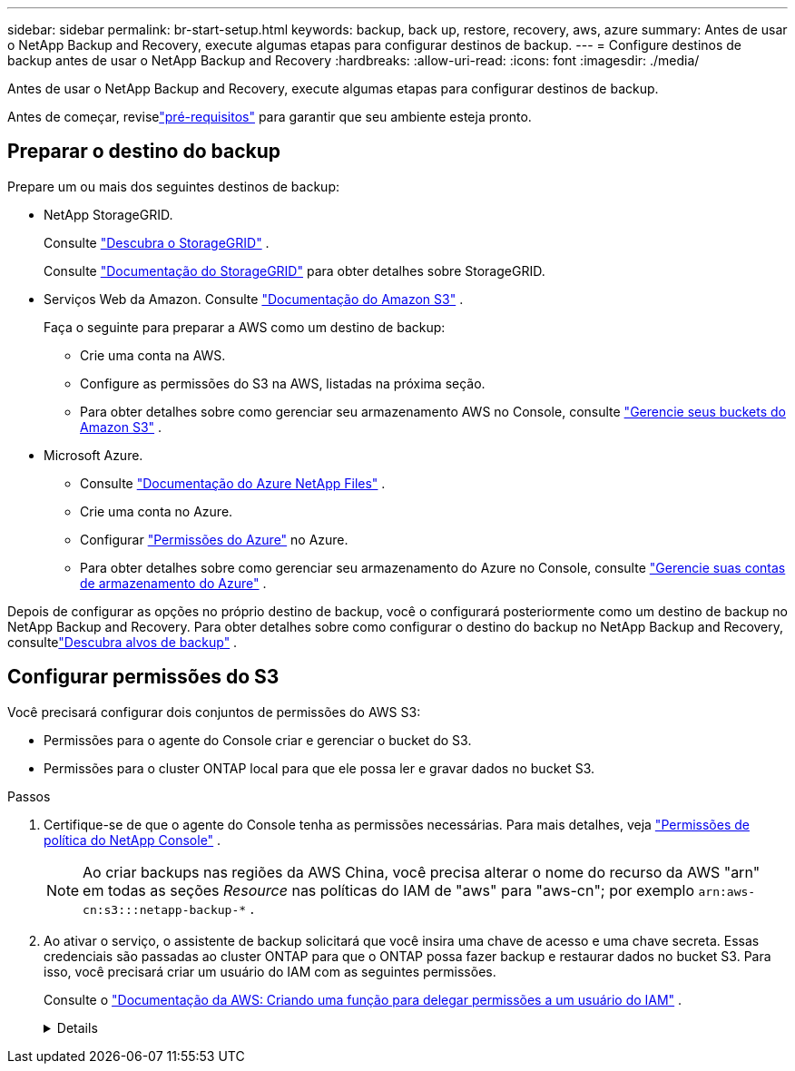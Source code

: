 ---
sidebar: sidebar 
permalink: br-start-setup.html 
keywords: backup, back up, restore, recovery, aws, azure 
summary: Antes de usar o NetApp Backup and Recovery, execute algumas etapas para configurar destinos de backup. 
---
= Configure destinos de backup antes de usar o NetApp Backup and Recovery
:hardbreaks:
:allow-uri-read: 
:icons: font
:imagesdir: ./media/


[role="lead"]
Antes de usar o NetApp Backup and Recovery, execute algumas etapas para configurar destinos de backup.

Antes de começar, reviselink:concept-start-prereq.html["pré-requisitos"] para garantir que seu ambiente esteja pronto.



== Preparar o destino do backup

Prepare um ou mais dos seguintes destinos de backup:

* NetApp StorageGRID.
+
Consulte https://docs.netapp.com/us-en/storage-management-storagegrid/task-discover-storagegrid.html["Descubra o StorageGRID"^] .

+
Consulte https://docs.netapp.com/us-en/storagegrid/index.html["Documentação do StorageGRID"^] para obter detalhes sobre StorageGRID.

* Serviços Web da Amazon. Consulte https://docs.netapp.com/us-en/storage-management-s3-storage/index.html["Documentação do Amazon S3"^] .
+
Faça o seguinte para preparar a AWS como um destino de backup:

+
** Crie uma conta na AWS.
** Configure as permissões do S3 na AWS, listadas na próxima seção.
** Para obter detalhes sobre como gerenciar seu armazenamento AWS no Console, consulte https://docs.netapp.com/us-en/console-setup-admin/task-viewing-amazon-s3.html["Gerencie seus buckets do Amazon S3"^] .




* Microsoft Azure.
+
** Consulte https://docs.netapp.com/us-en/storage-management-azure-netapp-files/index.html["Documentação do Azure NetApp Files"^] .
** Crie uma conta no Azure.
** Configurar https://docs.netapp.com/us-en/console-setup-admin/reference-permissions.html["Permissões do Azure"^] no Azure.
** Para obter detalhes sobre como gerenciar seu armazenamento do Azure no Console, consulte https://docs.netapp.com/us-en/storage-management-blob-storage/task-view-azure-blob-storage.html["Gerencie suas contas de armazenamento do Azure"^] .




Depois de configurar as opções no próprio destino de backup, você o configurará posteriormente como um destino de backup no NetApp Backup and Recovery.  Para obter detalhes sobre como configurar o destino do backup no NetApp Backup and Recovery, consultelink:br-start-discover-backup-targets.html["Descubra alvos de backup"] .



== Configurar permissões do S3

Você precisará configurar dois conjuntos de permissões do AWS S3:

* Permissões para o agente do Console criar e gerenciar o bucket do S3.
* Permissões para o cluster ONTAP local para que ele possa ler e gravar dados no bucket S3.


.Passos
. Certifique-se de que o agente do Console tenha as permissões necessárias. Para mais detalhes, veja https://docs.netapp.com/us-en/console-setup-admin/reference-permissions-aws.html["Permissões de política do NetApp Console"] .
+

NOTE: Ao criar backups nas regiões da AWS China, você precisa alterar o nome do recurso da AWS "arn" em todas as seções _Resource_ nas políticas do IAM de "aws" para "aws-cn"; por exemplo `arn:aws-cn:s3:::netapp-backup-*` .

. Ao ativar o serviço, o assistente de backup solicitará que você insira uma chave de acesso e uma chave secreta.  Essas credenciais são passadas ao cluster ONTAP para que o ONTAP possa fazer backup e restaurar dados no bucket S3.  Para isso, você precisará criar um usuário do IAM com as seguintes permissões.
+
Consulte o https://docs.aws.amazon.com/IAM/latest/UserGuide/id_roles_create_for-user.html["Documentação da AWS: Criando uma função para delegar permissões a um usuário do IAM"^] .

+
[%collapsible]
====
[source, json]
----
{
    "Version": "2012-10-17",
     "Statement": [
        {
           "Action": [
                "s3:GetObject",
                "s3:PutObject",
                "s3:DeleteObject",
                "s3:ListBucket",
                "s3:ListAllMyBuckets",
                "s3:GetBucketLocation",
                "s3:PutEncryptionConfiguration"
            ],
            "Resource": "arn:aws:s3:::netapp-backup-*",
            "Effect": "Allow",
            "Sid": "backupPolicy"
        },
        {
            "Action": [
                "s3:ListBucket",
                "s3:GetBucketLocation"
            ],
            "Resource": "arn:aws:s3:::netapp-backup*",
            "Effect": "Allow"
        },
        {
            "Action": [
                "s3:GetObject",
                "s3:PutObject",
                "s3:DeleteObject",
                "s3:ListAllMyBuckets",
                "s3:PutObjectTagging",
                "s3:GetObjectTagging",
                "s3:RestoreObject",
                "s3:GetBucketObjectLockConfiguration",
                "s3:GetObjectRetention",
                "s3:PutBucketObjectLockConfiguration",
                "s3:PutObjectRetention"
            ],
            "Resource": "arn:aws:s3:::netapp-backup*/*",
            "Effect": "Allow"
        }
    ]
}
----
====

